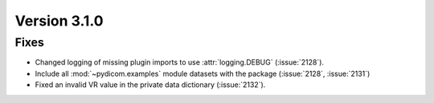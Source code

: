 Version 3.1.0
=============

Fixes
-----

* Changed logging of missing plugin imports to use :attr:`logging.DEBUG` (:issue:`2128`).
* Include all :mod:`~pydicom.examples` module datasets with the package (:issue:`2128`, :issue:`2131`)
* Fixed an invalid VR value in the private data dictionary (:issue:`2132`).
